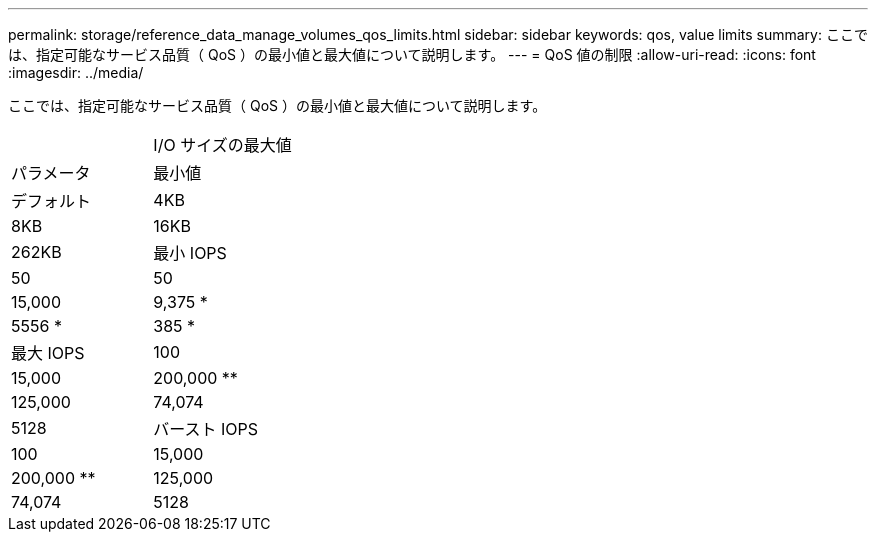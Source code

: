 ---
permalink: storage/reference_data_manage_volumes_qos_limits.html 
sidebar: sidebar 
keywords: qos, value limits 
summary: ここでは、指定可能なサービス品質（ QoS ）の最小値と最大値について説明します。 
---
= QoS 値の制限
:allow-uri-read: 
:icons: font
:imagesdir: ../media/


[role="lead"]
ここでは、指定可能なサービス品質（ QoS ）の最小値と最大値について説明します。

|===


|  | I/O サイズの最大値 


| パラメータ | 最小値 


| デフォルト | 4KB 


| 8KB | 16KB 


| 262KB  a| 
最小 IOPS



 a| 
50
 a| 
50



 a| 
15,000
 a| 
9,375 *



 a| 
5556 *
 a| 
385 *



 a| 
最大 IOPS
 a| 
100



 a| 
15,000
 a| 
200,000 **



 a| 
125,000
 a| 
74,074



 a| 
5128
 a| 
バースト IOPS



 a| 
100
 a| 
15,000



 a| 
200,000 **
 a| 
125,000



 a| 
74,074
 a| 
5128

|===